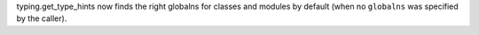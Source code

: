 typing.get_type_hints now finds the right globalns for classes and modules
by default (when no ``globalns`` was specified by the caller).
